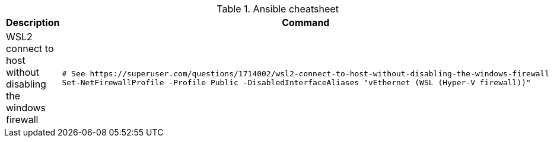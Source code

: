 .Ansible cheatsheet
|===
|Description |Command

| WSL2 connect to host without disabling the windows firewall
a|[source,shell]
----
# See https://superuser.com/questions/1714002/wsl2-connect-to-host-without-disabling-the-windows-firewall
Set-NetFirewallProfile -Profile Public -DisabledInterfaceAliases "vEthernet (WSL (Hyper-V firewall))"
----


|===

